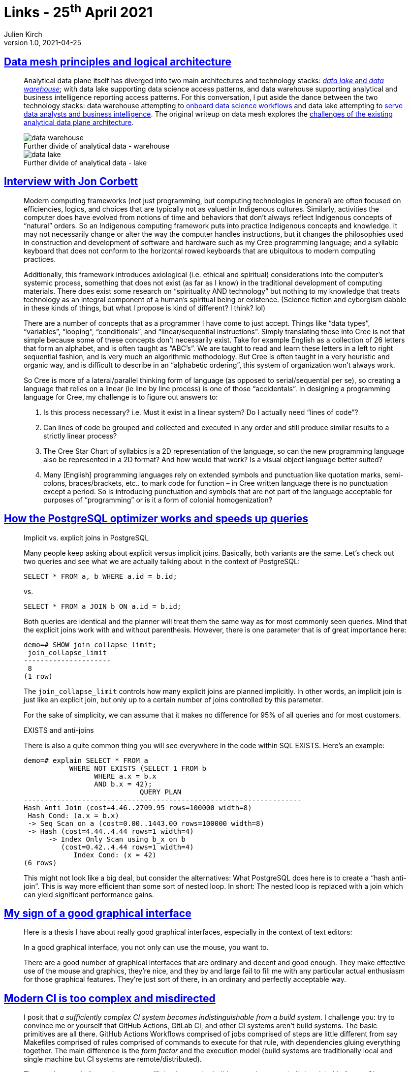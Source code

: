 = Links - 25^th^ April 2021
Julien Kirch
v1.0, 2021-04-25
:article_lang: en
:figure-caption!:
:article_description: Data Mesh, PostgreSQL optimizer, CI

== link:https://martinfowler.com/articles/data-mesh-principles.html[Data mesh principles and logical architecture]

[quote]
____
Analytical data plane itself has diverged into two main architectures and technology stacks: link:https://martinfowler.com/bliki/DataLake.html[_data lake_ and _data warehouse_]; with data lake supporting data science access patterns, and data warehouse supporting analytical and business intelligence reporting access patterns. For this conversation, I put aside the dance between the two technology stacks: data warehouse attempting to link:https://cloud.google.com/bigquery-ml/docs[onboard data science workflows] and data lake attempting to link:https://databricks.com/blog/2020/01/30/what-is-a-data-lakehouse.html[serve data analysts and business intelligence]. The original writeup on data mesh explores the link:https://martinfowler.com/articles/data-monolith-to-mesh.html#ArchitecturalFailureModes[challenges of the existing analytical data plane architecture].

.Further divide of analytical data - warehouse
image::data-warehouse.png[]

.Further divide of analytical data - lake
image::data-lake.png[]
____

== link:https://esoteric.codes/blog/jon-corbett[Interview with Jon Corbett]

[quote]
____
Modern computing frameworks (not just programming, but computing technologies in general) are often focused on efficiencies, logics, and choices that are typically not as valued in Indigenous cultures. Similarly, activities the computer does have evolved from notions of time and behaviors that don't always reflect Indigenous concepts of "`natural`" orders. So an Indigenous computing framework puts into practice Indigenous concepts and knowledge. It may not necessarily change or alter the way the computer handles instructions, but it changes the philosophies used in construction and development of software and hardware such as my Cree programming language; and a syllabic keyboard that does not conform to the horizontal rowed keyboards that are ubiquitous to modern computing practices.

Additionally, this framework introduces axiological (i.e. ethical and spiritual) considerations into the computer's systemic process, something that does not exist (as far as I know) in the traditional development of computing materials. There does exist some research on "`spirituality AND technology`" but nothing to my knowledge that treats technology as an integral component of a human's spiritual being or existence. (Science fiction and cyborgism dabble in these kinds of things, but what I propose is kind of different? I think? lol)
____

[quote]
____
There are a number of concepts that as a programmer I have come to just accept. Things like "`data types`", "`variables`", "`looping`", "`conditionals`", and "`linear/sequential instructions`". Simply translating these into Cree is not that simple because some of these concepts don't necessarily exist. Take for example English as a collection of 26 letters that form an alphabet, and is often taught as "`ABC's`". We are taught to read and learn these letters in a left to right sequential fashion, and is very much an algorithmic methodology. But Cree is often taught in a very heuristic and organic way, and is difficult to describe in an "`alphabetic ordering`", this system of organization won't always work.

So Cree is more of a lateral/parallel thinking form of language (as opposed to serial/sequential per se), so creating a language that relies on a linear (ie line by line process) is one of those "`accidentals`". In designing a programming language for Cree, my challenge is to figure out answers to:

. Is this process necessary? i.e. Must it exist in a linear system? Do I actually need "`lines of code`"?
. Can lines of code be grouped and collected and executed in any order and still produce similar results to a strictly linear process?
. The Cree Star Chart of syllabics is a 2D representation of the language, so can the new programming language also be represented in a 2D format? And how would that work? Is a visual object language better suited?
. Many [English] programming languages rely on extended symbols and punctuation like quotation marks, semi-colons, braces/brackets, etc.. to mark code for function – in Cree written language there is no punctuation except a period. So is introducing punctuation and symbols that are not part of the language acceptable for purposes of "`programming`" or is it a form of colonial homogenization?
____

== link:https://www.cybertec-postgresql.com/en/how-the-postgresql-query-optimizer-works/[How the PostgreSQL optimizer works and speeds up queries]

[quote]
____
Implicit vs. explicit joins in PostgreSQL

Many people keep asking about explicit versus implicit joins. Basically, both variants are the same. Let's check out two queries and see what we are actually talking about in the context of PostgreSQL:

[source,SQL]
----
SELECT * FROM a, b WHERE a.id = b.id;
----

vs.

[source,SQL]
----
SELECT * FROM a JOIN b ON a.id = b.id;
----

Both queries are identical and the planner will treat them the same way as for most commonly seen queries. Mind that the explicit joins work with and without parenthesis. However, there is one parameter that is of great importance here:

[source,SQL]
----
demo=# SHOW join_collapse_limit;
 join_collapse_limit
---------------------
 8
(1 row)
----

The `join_collapse_limit` controls how many explicit joins are planned implicitly. In other words, an implicit join is just like an explicit join, but only up to a certain number of joins controlled by this parameter.

For the sake of simplicity, we can assume that it makes no difference for 95% of all queries and for most customers.
____

[quote]
____
EXISTS and anti-joins

There is also a quite common thing you will see everywhere in the code within SQL EXISTS. Here's an example:

[source,SQL]
----
demo=# explain SELECT * FROM a
           WHERE NOT EXISTS (SELECT 1 FROM b
                 WHERE a.x = b.x
                 AND b.x = 42);
                            QUERY PLAN
-------------------------------------------------------------------
Hash Anti Join (cost=4.46..2709.95 rows=100000 width=8)
 Hash Cond: (a.x = b.x)
 -> Seq Scan on a (cost=0.00..1443.00 rows=100000 width=8)
 -> Hash (cost=4.44..4.44 rows=1 width=4)
      -> Index Only Scan using b_x on b
         (cost=0.42..4.44 rows=1 width=4)
            Index Cond: (x = 42)
(6 rows)
----

This might not look like a big deal, but consider the alternatives: What PostgreSQL does here is to create a "`hash anti-join`". This is way more efficient than some sort of nested loop. In short: The nested loop is replaced with a join which can yield significant performance gains.
____

== link:https://utcc.utoronto.ca/~cks/space/blog/programming/GoodGraphicalInterfaces[My sign of a good graphical interface]

[quote]
____
Here is a thesis I have about really good graphical interfaces, especially in the context of text editors:

In a good graphical interface, you not only can use the mouse, you want to.

There are a good number of graphical interfaces that are ordinary and decent and good enough. They make effective use of the mouse and graphics, they're nice, and they by and large fail to fill me with any particular actual enthusiasm for those graphical features. They're just sort of there, in an ordinary and perfectly acceptable way.
____

== link:https://gregoryszorc.com/blog/2021/04/07/modern-ci-is-too-complex-and-misdirected/[Modern CI is too complex and misdirected]

[quote]
____
I posit that _a sufficiently complex CI system becomes indistinguishable from a build system_. I challenge you: try to convince me or yourself that GitHub Actions, GitLab CI, and other CI systems aren't build systems. The basic primitives are all there. GitHub Actions Workflows comprised of jobs comprised of steps are little different from say Makefiles comprised of rules comprised of commands to execute for that rule, with dependencies gluing everything together. The main difference is the _form factor_ and the execution model (build systems are traditionally local and single machine but CI systems are remote/distributed).

Then we have a similar conjecture: _a sufficiently complex build system becomes indistinguishable from a CI system_. Earlier I said that CI systems are _remote code execution as a service_. While build systems are historically things that run locally (and therefore not a service), modern build systems like Bazel (or Buck or Gradle) are completely different animals. For example, Bazel has link:https://docs.bazel.build/versions/master/remote-execution.html[remote execution] and link:https://docs.bazel.build/versions/master/remote-caching.html[remote caching] as built-in features. Hey - those are built-in features of modern CI systems too! _So here's a thought experiment: if I define a build system in Bazel and then define a server-side Git push hook so the remote server triggers Bazel to build, run tests, and post the results somewhere, is that a CI system? I think it is!_ A crude one. But I think that qualifies as a CI system.

_If you squint hard enough, sufficiently complex CI systems and sufficiently complex build systems start to look like the same thing to me._ At a very high level, both are providing a pool of servers offering general compute/execute functionality with specialized features in the domain of building/shipping software, like inter-task artifact exchange, caching, dependencies, and a frontend language to define how everything works.

(If you squint really hard you can start to see a value proposition of Kubernetes for even more general compute scheduling, but I'm not going to go that far in this post because it is a much harder point to make and I don't necessarily believe in it myself. But I thought I'd mention it as an interesting thought experiment. But an easier leap to make is to throw batch job execution (as is often found in data warehouses) in with build and CI systems as belonging in the same bucket: batch job execution also tends to have dependencies, exchange of artifacts between jobs, and I think can strongly resemble a CI system and therefore a build system.)
____
